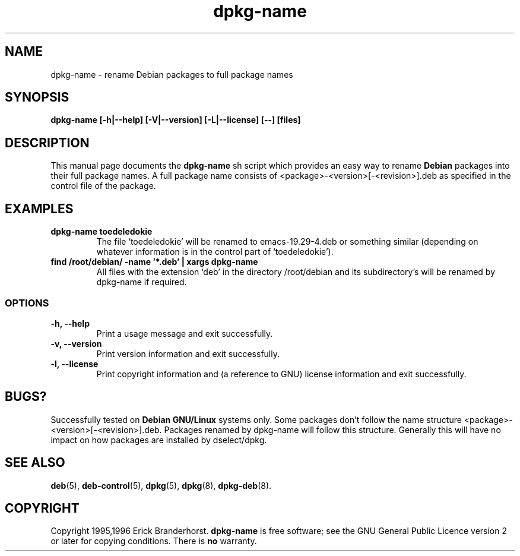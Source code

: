 .\" This is an -*- nroff -*- source file.
.\" dpkg-name and this manpage are Copyright 1995,1996 by Erick Branderhorst.
.\"
.\" This is free software; see the GNU General Public Licence version 2
.\" or later for copying conditions.  There is NO warranty.
.TH dpkg-name 1 "January 1996" "Debian Project" "Debian GNU/Linux"
.SH NAME
dpkg\-name \- rename Debian packages to full package names
.SH SYNOPSIS
.B dpkg\-name [\-h|\-\-help] [\-V|\-\-version] [\-L|\-\-license] [--] [files]
.SH DESCRIPTION
.PP
This manual page documents the
.B dpkg\-name 
sh script which provides an easy way to rename
.B Debian
packages into their full package names. A full package name consists
of <package>-<version>[-<revision>].deb as specified in the control
file of the package.
.SH EXAMPLES
.TP
.B dpkg-name toedeledokie
The file `toedeledokie' will be renamed to emacs-19.29-4.deb or
something similar (depending on whatever information is in the control
part of `toedeledokie').
.TP
.B find /root/debian/ \-name '*.deb' | xargs dpkg\-name
All files with the extension `deb' in the directory /root/debian and
its subdirectory's will be renamed by dpkg\-name if required.
.SS OPTIONS
.TP
.B "\-h, \-\-help"
Print a usage message and exit successfully.
.TP
.B "\-v, \-\-version"
Print version information and exit successfully.
.TP
.B "\-l, \-\-license"
Print copyright information and (a reference to GNU) license
information and exit successfully.
.SH BUGS?
Successfully tested on
.B Debian GNU/Linux 
systems only. Some packages don't follow the name structure
<package>-<version>[-<revision>].deb. Packages renamed by dpkg-name
will follow this structure. Generally this will have no impact on how
packages are installed by dselect/dpkg.
.SH SEE ALSO
.BR deb (5),
.BR deb-control (5),
.BR dpkg (5),
.BR dpkg (8),
.BR dpkg-deb (8).
.SH COPYRIGHT
Copyright 1995,1996 Erick Branderhorst.
.B dpkg-name
is free software; see the GNU General Public Licence version 2 or
later for copying conditions. There is
.B no
warranty.
